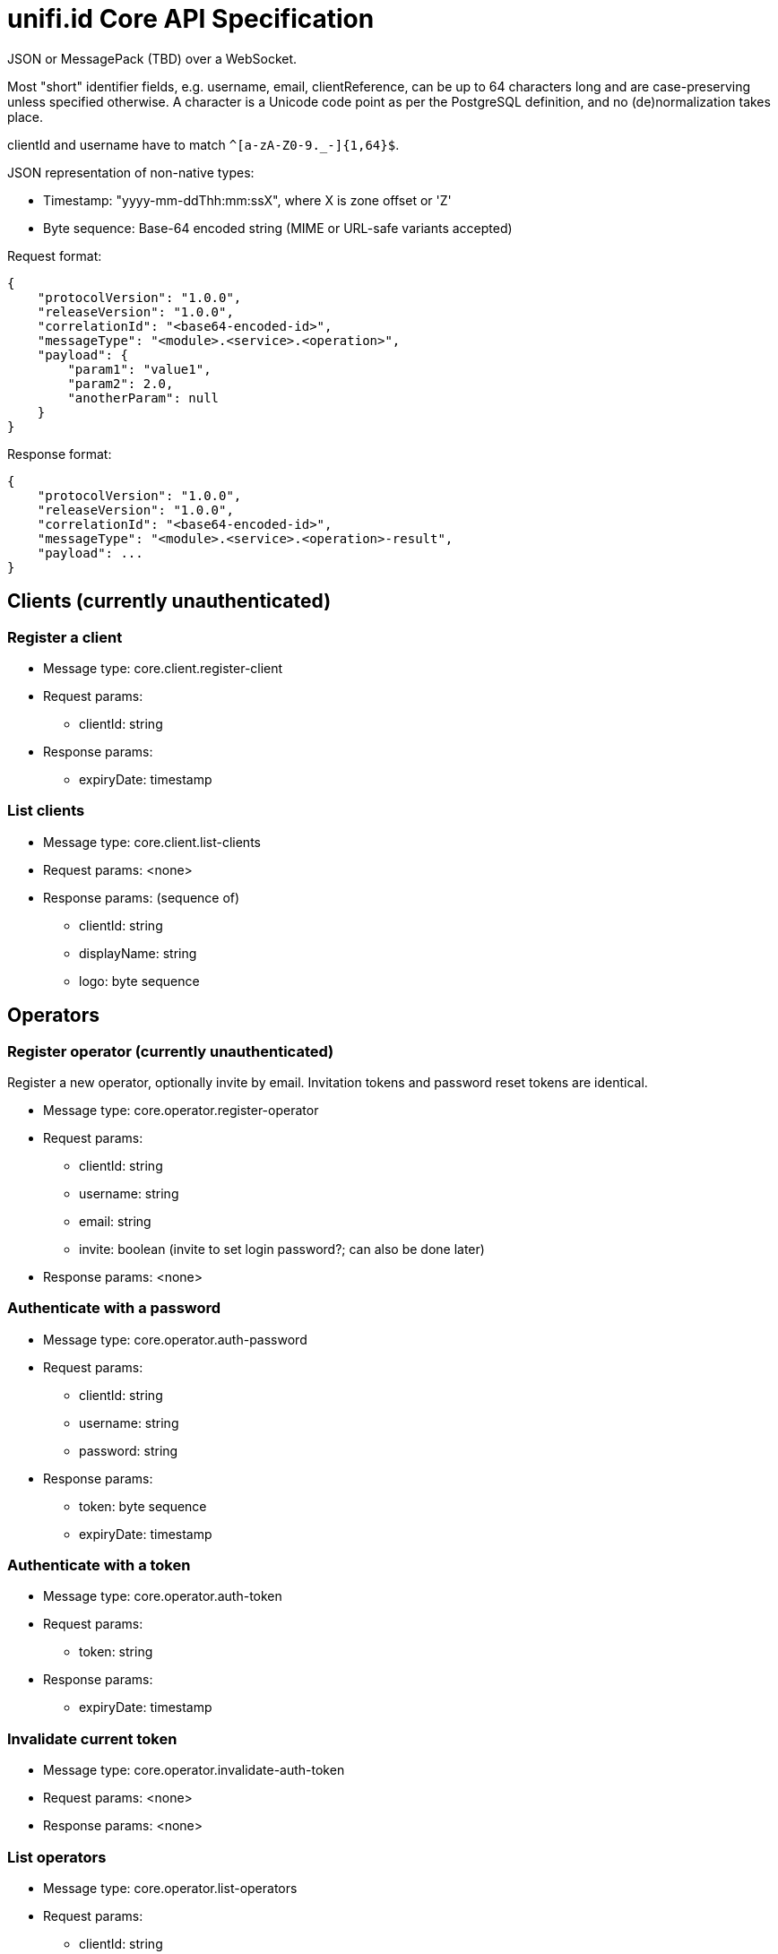 = unifi.id Core API Specification

JSON or MessagePack (TBD) over a WebSocket.

Most "short" identifier fields, e.g. username, email, clientReference, can be up to 64 characters long and are case-preserving unless specified otherwise. A character is a Unicode code point as per the PostgreSQL definition, and no (de)normalization takes place.

clientId and username have to match `^[a-zA-Z0-9._-]{1,64}$`.

JSON representation of non-native types:

- Timestamp: "yyyy-mm-ddThh:mm:ssX", where X is zone offset or 'Z'
- Byte sequence: Base-64 encoded string (MIME or URL-safe variants accepted)

Request format:

----
{
    "protocolVersion": "1.0.0",
    "releaseVersion": "1.0.0",
    "correlationId": "<base64-encoded-id>",
    "messageType": "<module>.<service>.<operation>",
    "payload": {
        "param1": "value1",
        "param2": 2.0,
        "anotherParam": null
    }
}
----

Response format:

----
{
    "protocolVersion": "1.0.0",
    "releaseVersion": "1.0.0",
    "correlationId": "<base64-encoded-id>",
    "messageType": "<module>.<service>.<operation>-result",
    "payload": ...
}
----


== Clients (currently unauthenticated)

=== Register a client

- Message type: core.client.register-client
- Request params:
* clientId: string
- Response params:
* expiryDate: timestamp

=== List clients

- Message type: core.client.list-clients
- Request params: <none>
- Response params: (sequence of)
* clientId: string
* displayName: string
* logo: byte sequence

== Operators

=== Register operator (currently unauthenticated)

Register a new operator, optionally invite by email.
Invitation tokens and password reset tokens are identical.

- Message type: core.operator.register-operator
- Request params:
* clientId: string
* username: string
* email: string
* invite: boolean (invite to set login password?; can also be done later)
- Response params: <none>

=== Authenticate with a password

- Message type: core.operator.auth-password
- Request params:
* clientId: string
* username: string
* password: string
- Response params:
* token: byte sequence
* expiryDate: timestamp

=== Authenticate with a token

- Message type: core.operator.auth-token
- Request params:
* token: string
- Response params:
* expiryDate: timestamp

=== Invalidate current token

- Message type: core.operator.invalidate-auth-token
- Request params: <none>
- Response params: <none>

=== List operators

- Message type: core.operator.list-operators
- Request params:
* clientId: string
- Response params: (sequence of)
* clientId: string
* username: string
* email: string
* active: boolean

=== Get operator

- Message type: core.operator.get-operator
- Request params:
* clientId: string
* username: string
- Response params:
* clientId: string
* username: string
* email: string
* active: boolean

=== Invite operator to set password

- Message type: core.operator.invite-operator
- Request params:
* clientId: string
* username: string
- Response params: <none>

=== Request password reset

- Message type: core.operator.request-password-reset
- Request params:
* clientId: string
* username: string
- Response params: <none>

=== Get password reset info

- Message type: core.operator.get-password-reset
- Request params:
* clientId: string
* username: string
* token: byte sequence
- Response params: (null if invalid)
* expiryDate: timestamp
* email: string

=== Set password

Set a password using a valid password reset token.

- Message type: core.operator.set-password
- Request params:
* clientId: string
* username: string
* token: byte sequence
- Response params:
* expiryDate: timestamp
* email: string


=== Change password

- Message type: core.operator.change-password
- Request params:
* currentPassword: string
* password: string
- Response params: <none>

== Errors

TBD
